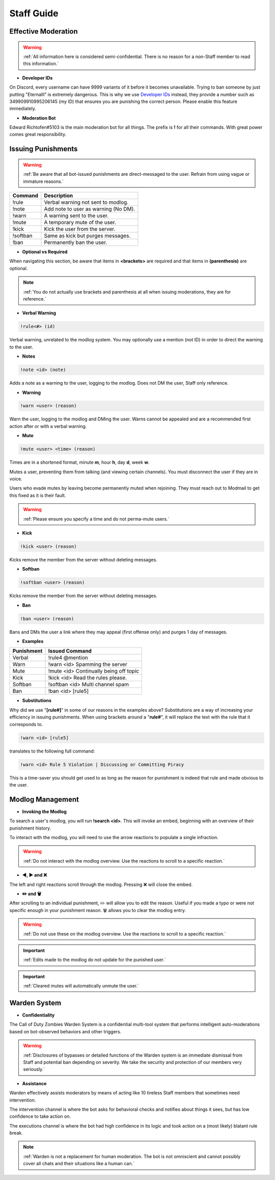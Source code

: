 =====
Staff Guide
=====

Effective Moderation
------------

.. warning::
    :ref:`All information here is considered semi-confidential. There is no reason for a non-Staff member to read this information.`

- **Developer IDs**

On Discord, every username can have 9999 variants of it before it becomes unavailable. 
Trying to ban someone by just putting "Eternalll" is extremely dangerous. 
This is why we use `Developer IDs`_ instead, they provide a number such as 349909910995206145 (my ID) that ensures you are punishing the correct person.
Please enable this feature immediately.

.. _`Developer IDs`: https://support.discord.com/hc/en-us/articles/206346498-Where-can-I-find-my-User-Server-Message-ID



- **Moderation Bot**

Edward Richtofen#5103 is the main moderation bot for all things. 
The prefix is **!** for all their commands. With great power comes great responsibility.

Issuing Punishments
------------

.. warning::
    :ref:`Be aware that all bot-issued punishments are direct-messaged to the user. Refrain from using vague or immature reasons.`

+-----------+----------------------------------------+
| Command   | Description                            |
+===========+========================================+
| !rule     | Verbal warning not sent to modlog.     |
+-----------+----------------------------------------+
| !note     | Add note to user as warning (No DM).   |
+-----------+----------------------------------------+
| !warn     | A warning sent to the user.            |
+-----------+----------------------------------------+
| !mute     | A temporary mute of the user.          |
+-----------+----------------------------------------+
| !kick     | Kick the user from the server.         |
+-----------+----------------------------------------+
| !softban  | Same as kick but purges messages.      |
+-----------+----------------------------------------+
| !ban      | Permanently ban the user.              |
+-----------+----------------------------------------+

- **Optional vs Required**

When navigating this section, be aware that items in **<brackets>** are required and that items in **(parenthesis)** are optional.

.. note::
    :ref:`You do not actually use brackets and parenthesis at all when issuing moderations, they are for reference.`

- **Verbal Warning**

.. code-block:: none

    !rule<#> (id)

Verbal warning, unrelated to the modlog system. You may optionally use a mention (not ID) in order to direct the warning to the user.

- **Notes**

.. code-block:: none

    !note <id> (note)

Adds a note as a warning to the user, logging to the modlog. Does not DM the user, Staff only reference.


- **Warning**

.. code-block:: none

    !warn <user> (reason)

Warn the user, logging to the modlog and DMing the user. Warns cannot be appealed and are a recommended first action after or with a verbal warning.

- **Mute**

.. code-block:: none

        !mute <user> <time> (reason)

Times are in a shortened format, minute **m**, hour **h**, day **d**, week **w**.

Mutes a user, preventing them from talking (and viewing certain channels). You must disconnect the user if they are in voice.

Users who evade mutes by leaving become permanently muted when rejoining. They must reach out to Modmail to get this fixed as it is their fault.

.. warning::
    :ref:`Please ensure you specify a time and do not perma-mute users.`

- **Kick**

.. code-block:: none

    !kick <user> (reason)

Kicks remove the member from the server without deleting messages.

- **Softban**

.. code-block:: none

    !softban <user> (reason)

Kicks remove the member from the server without deleting messages.

- **Ban**

.. code-block:: none
    
    !ban <user> (reason)

Bans and DMs the user a link where they may appeal (first offense only) and purges 1 day of messages.

- **Examples**

+-----------+----------------------------------------+
| Punishment| Issued Command                         |
+===========+========================================+
| Verbal    | !rule4 @mention                        |
+-----------+----------------------------------------+
| Warn      | !warn <id> Spamming the server         |
+-----------+----------------------------------------+
| Mute      | !mute <id> Continually being off topic |
+-----------+----------------------------------------+
| Kick      | !kick <id> Read the rules please.      |
+-----------+----------------------------------------+
| Softban   | !softban <id> Multi channel spam       |
+-----------+----------------------------------------+
| Ban       | !ban <id> [rule5]                      |
+-----------+----------------------------------------+

- **Substitutions**

Why did we use \"**[rule#]**\" in some of our reasons in the examples above? Substitutions are a way of increasing your efficiency in issuing punishments. 
When using brackets around a \"**rule#**\", it will replace the text with the rule that it corresponds to.

.. code-block:: none

    !warn <id> [rule5]

translates to the following full command:

.. code-block:: none

    !warn <id> Rule 5 Violation | Discussing or Committing Piracy

This is a time-saver you should get used to as long as the reason for punishment is indeed that rule and made obvious to the user.


Modlog Management
------------

- **Invoking the Modlog**

To search a user's modlog, you will run **!search <id>**. This will invoke an embed, beginning with an overview of their punishment history.

To interact with the modlog, you will need to use the arrow reactions to populate a single infraction. 

.. warning::
    :ref:`Do not interact with the modlog overview. Use the reactions to scroll to a specific reaction.`

- **◀️, ▶️ and ❌**

The left and right reactions scroll through the modlog. Pressing ❌ will close the embed.

- **✏️ and 🗑️**

After scrolling to an individual punishment, ✏️ will allow you to edit the reason. Useful if you made a typo or were not specific enough in your punishment reason. 
🗑️ allows you to clear the modlog entry.

.. warning::
    :ref:`Do not use these on the modlog overview. Use the reactions to scroll to a specific reaction.`

.. important::
    :ref:`Edits made to the modlog do not update for the punished user.`

.. important::
    :ref:`Cleared mutes will automatically unmute the user.`

Warden System
------------

- **Confidentiality**

The Call of Duty Zombies Warden System is a confidential multi-tool system that performs intelligent auto-moderations based on bot-observed behaviors and other triggers.

.. warning::
    :ref:`Disclosures of bypasses or detailed functions of the Warden system is an immediate dismissal from Staff and potential ban depending on severity. 
    We take the security and protection of our members very seriously.`

- **Assistance**

Warden effectively assists moderators by means of acting like 10 tireless Staff members that sometimes need intervention.

The intervention channel is where the bot asks for behavioral checks and notifies about things it sees, but has low confidence to take action on.

The executions channel is where the bot had high confidence in its logic and took action on a (most likely) blatant rule break.

.. note::
    :ref:`Warden is not a replacement for human moderation. The bot is not omniscient and cannot possibly cover all chats and their situations like a human can.`

